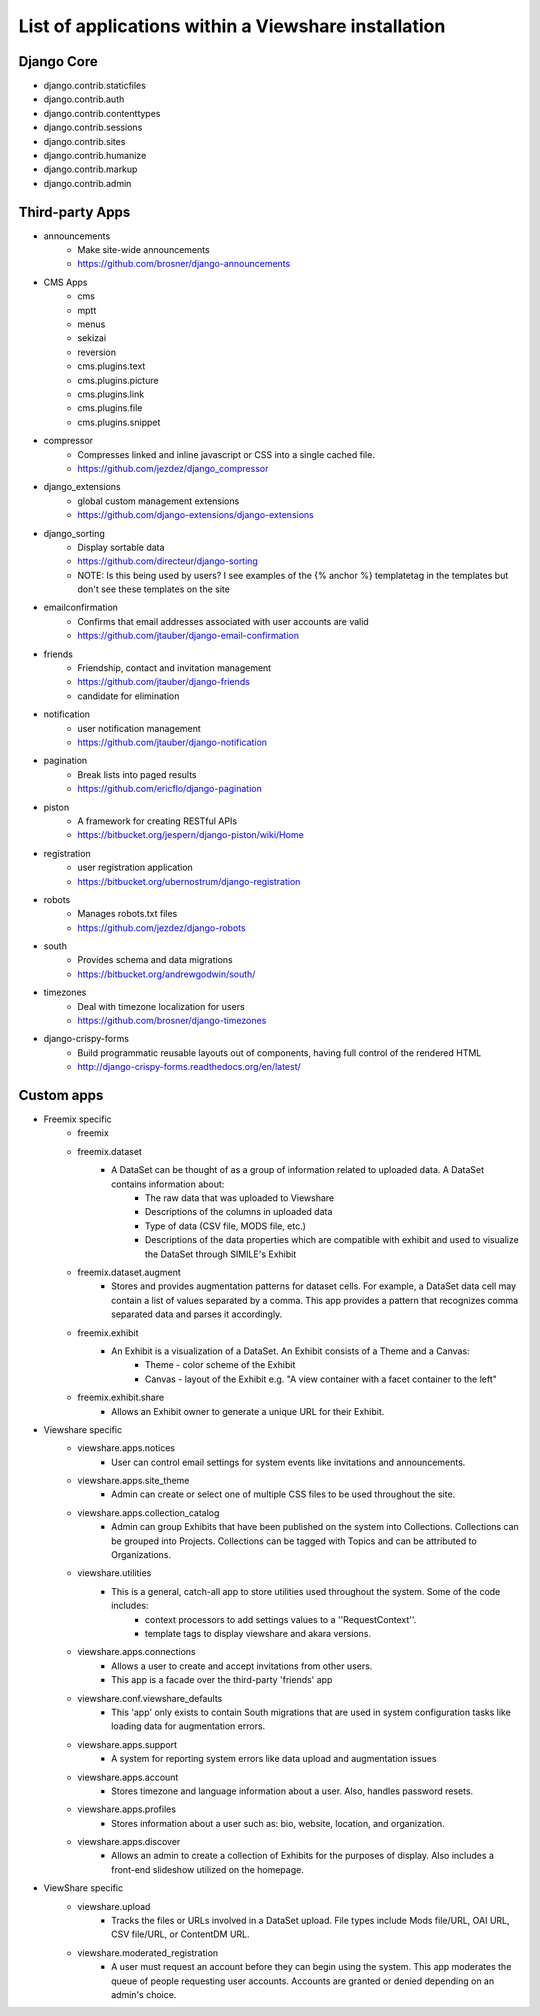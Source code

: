 List of applications within a Viewshare installation
====================================================

Django Core
-----------
* django.contrib.staticfiles
* django.contrib.auth
* django.contrib.contenttypes
* django.contrib.sessions
* django.contrib.sites
* django.contrib.humanize
* django.contrib.markup
* django.contrib.admin

Third-party Apps
----------------
* announcements
    * Make site-wide announcements
    * https://github.com/brosner/django-announcements
* CMS Apps
    * cms
    * mptt
    * menus
    * sekizai
    * reversion
    * cms.plugins.text
    * cms.plugins.picture
    * cms.plugins.link
    * cms.plugins.file
    * cms.plugins.snippet
* compressor
    * Compresses linked and inline javascript or CSS into a single cached file.
    * https://github.com/jezdez/django_compressor
* django_extensions
    * global custom management extensions
    * https://github.com/django-extensions/django-extensions
* django_sorting
    * Display sortable data
    * https://github.com/directeur/django-sorting
    * NOTE: Is this being used by users? I see examples of the {% anchor %} templatetag in the templates but don't see these templates on the site
* emailconfirmation
    * Confirms that email addresses associated with user accounts are valid
    * https://github.com/jtauber/django-email-confirmation
* friends
    * Friendship, contact and invitation management
    * https://github.com/jtauber/django-friends
    * candidate for elimination
* notification
    * user notification management
    * https://github.com/jtauber/django-notification 
* pagination
    * Break lists into paged results
    * https://github.com/ericflo/django-pagination
* piston
    * A framework for creating RESTful APIs
    * https://bitbucket.org/jespern/django-piston/wiki/Home
* registration
    * user registration application
    * https://bitbucket.org/ubernostrum/django-registration
* robots
    * Manages robots.txt files
    * https://github.com/jezdez/django-robots
* south
    * Provides schema and data migrations
    * https://bitbucket.org/andrewgodwin/south/
* timezones
    * Deal with timezone localization for users
    * https://github.com/brosner/django-timezones
* django-crispy-forms
    * Build programmatic reusable layouts out of components, having full control of the rendered HTML
    * http://django-crispy-forms.readthedocs.org/en/latest/

Custom apps
-----------
* Freemix specific
    * freemix
    * freemix.dataset
        * A DataSet can be thought of as a group of information related to uploaded data. A DataSet contains information about:
            * The raw data that was uploaded to Viewshare
            * Descriptions of the columns in uploaded data
            * Type of data (CSV file, MODS file, etc.)
            * Descriptions of the data properties which are compatible with exhibit and used to visualize the DataSet through SIMILE's Exhibit
    * freemix.dataset.augment
        * Stores and provides augmentation patterns for dataset cells. For example, a DataSet data cell may contain a list of values separated by a comma. This app provides a pattern that recognizes comma separated data and parses it accordingly.
    * freemix.exhibit
        * An Exhibit is a visualization of a DataSet. An Exhibit consists of a Theme and a Canvas:
            * Theme - color scheme of the Exhibit
            * Canvas - layout of the Exhibit e.g. "A view container with a facet container to the left"
    * freemix.exhibit.share
        * Allows an Exhibit owner to generate a unique URL for their Exhibit.

* Viewshare specific
    * viewshare.apps.notices
        * User can control email settings for system events like invitations and announcements.
    * viewshare.apps.site_theme
        * Admin can create or select one of multiple CSS files to be used throughout the site.
    * viewshare.apps.collection_catalog
        * Admin can group Exhibits that have been published on the system into Collections. Collections can be grouped into Projects. Collections can be tagged with Topics and can be attributed to Organizations.
    * viewshare.utilities
        * This is a general, catch-all app to store utilities used throughout the system. Some of the code includes:
            * context processors to add settings values to a ''RequestContext''.
            * template tags to display viewshare and akara versions.
    * viewshare.apps.connections
        * Allows a user to create and accept invitations from other users.
        * This app is a facade over the third-party 'friends' app
    * viewshare.conf.viewshare_defaults
        * This 'app' only exists to contain South migrations that are used in system configuration tasks like loading data for augmentation errors.
    * viewshare.apps.support
        * A system for reporting system errors like data upload and augmentation issues
    * viewshare.apps.account
        * Stores timezone and language information about a user. Also, handles password resets.
    * viewshare.apps.profiles
        * Stores information about a user such as: bio, website, location, and organization.
    * viewshare.apps.discover
        * Allows an admin to create a collection of Exhibits for the purposes of display. Also includes a front-end slideshow utilized on the homepage.

* ViewShare specific
    * viewshare.upload
        * Tracks the files or URLs involved in a DataSet upload. File types include Mods file/URL, OAI URL, CSV file/URL, or ContentDM URL.
    * viewshare.moderated_registration
        * A user must request an account before they can begin using the system. This app moderates the queue of people requesting user accounts. Accounts are granted or denied depending on an admin's choice.
